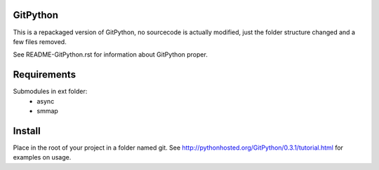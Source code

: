 GitPython
=========
This is a repackaged version of GitPython, no sourcecode is actually modified, just the folder structure changed and a few files removed.

See README-GitPython.rst for information about GitPython proper.

Requirements
============
Submodules in ext folder:
  - async
  - smmap

Install
=======
Place in the root of your project in a folder named git.
See http://pythonhosted.org/GitPython/0.3.1/tutorial.html for examples on usage.
